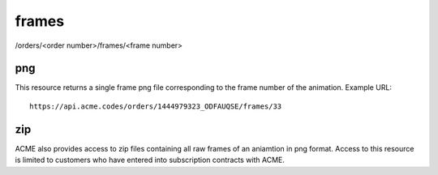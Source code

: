 
.. |br| raw:: html

   <br />

frames
######

/orders/<order number>/frames/<frame number>

png
"""

This resource returns a single frame png file corresponding to the frame number of the animation. Example URL:
::

    https://api.acme.codes/orders/1444979323_ODFAUQSE/frames/33

zip
"""

ACME also provides access to zip files containing all raw frames of an aniamtion in png format. Access to this resource is limited to customers who have entered into subscription contracts with ACME.